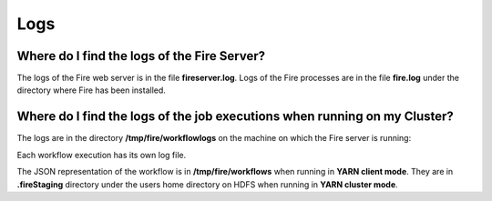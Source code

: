 Logs
=====

Where do I find the logs of the Fire Server?
-------------------------------------------
The logs of the Fire web server is in the file **fireserver.log**. Logs of the Fire processes are in the file **fire.log** under the directory where Fire has been installed.


Where do I find the logs of the job executions when running on my Cluster?
---------------------------------------------------------------------
The logs are in the directory **/tmp/fire/workflowlogs** on the machine on which the Fire server is running::

Each workflow execution has its own log file.

The JSON representation of the workflow is in **/tmp/fire/workflows** when running in **YARN client mode**. They are in **.fireStaging** directory under the users home directory on HDFS when running in **YARN cluster mode**.


